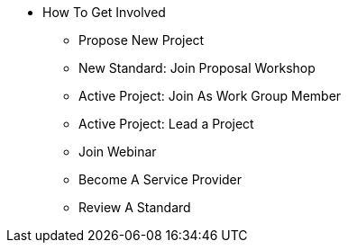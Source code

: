 * How To Get Involved
** Propose New Project
** New Standard: Join Proposal Workshop
** Active Project: Join As Work Group Member
** Active Project: Lead a Project
** Join Webinar
** Become A Service Provider
** Review A Standard

// You may use links to pages or text for non-linked headers